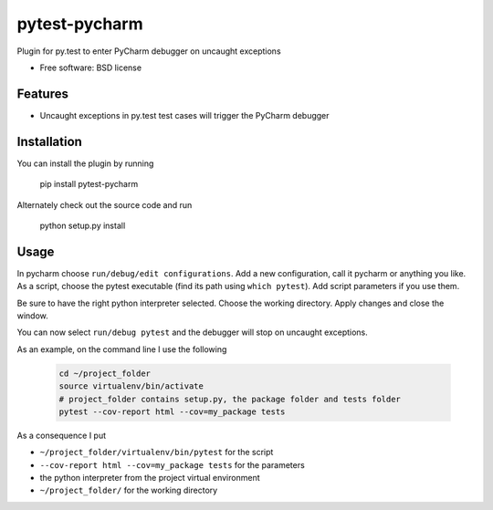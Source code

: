===============================
pytest-pycharm
===============================


Plugin for py.test to enter PyCharm debugger on uncaught exceptions

* Free software: BSD license

Features
--------

* Uncaught exceptions in py.test test cases will trigger the PyCharm debugger


Installation
------------

You can install the plugin by running

    pip install pytest-pycharm

Alternately check out the source code and run

    python setup.py install


Usage
-----

In pycharm choose ``run/debug/edit configurations``. Add a new configuration, 
call it pycharm or anything you like. As a script, choose the pytest 
executable (find its path using ``which pytest``). Add script parameters if 
you use them.

Be sure to have the right python interpreter selected. Choose the working 
directory. Apply changes and close the window.

You can now select ``run/debug pytest`` and the debugger will stop on uncaught
exceptions.

As an example, on the command line I use the following

 .. code:: bash
 
    cd ~/project_folder
    source virtualenv/bin/activate
    # project_folder contains setup.py, the package folder and tests folder
    pytest --cov-report html --cov=my_package tests

As a consequence I put

- ``~/project_folder/virtualenv/bin/pytest`` for the script
- ``--cov-report html --cov=my_package tests`` for the parameters
- the python interpreter from the project virtual environment
- ``~/project_folder/`` for the working directory